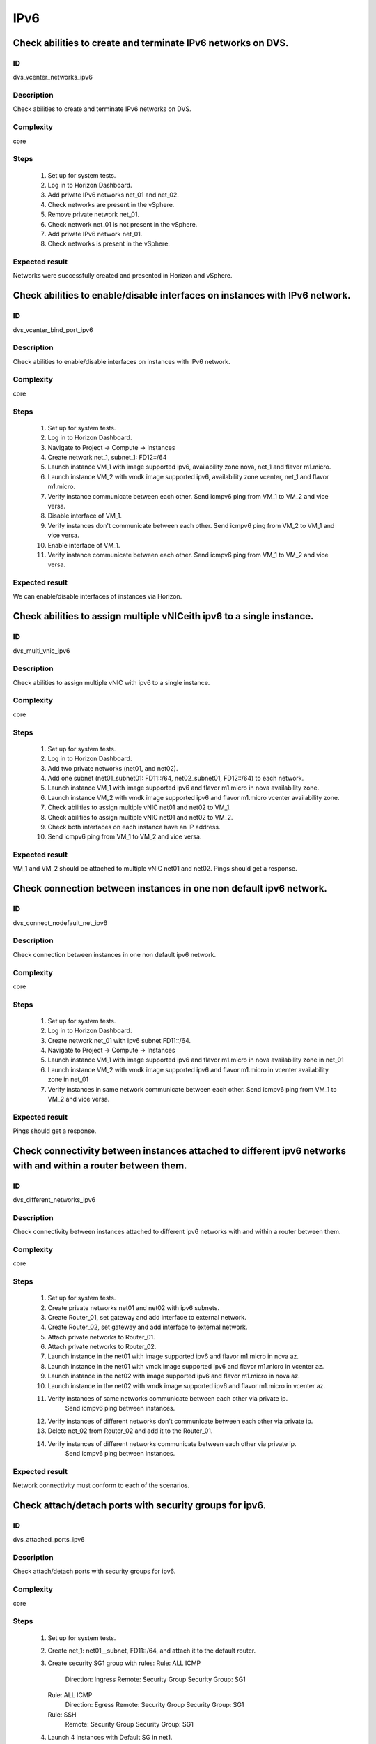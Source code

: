 IPv6
====

Check abilities to create and terminate IPv6 networks on DVS.
-------------------------------------------------------------


ID
##

dvs_vcenter_networks_ipv6


Description
###########

Check abilities to create and terminate IPv6 networks on DVS.


Complexity
##########

core


Steps
#####

    1. Set up for system tests.
    2. Log in to Horizon Dashboard.
    3. Add private IPv6 networks net_01 and net_02.
    4. Check networks are present in the vSphere.
    5. Remove private network net_01.
    6. Check network net_01 is not present in the vSphere.
    7. Add private IPv6 network net_01.
    8. Check networks is present in the vSphere.


Expected result
###############

Networks were successfully created and presented in Horizon and vSphere.



Check abilities to enable/disable interfaces on instances with IPv6 network.
----------------------------------------------------------------------------


ID
##

dvs_vcenter_bind_port_ipv6


Description
###########

Check abilities to enable/disable interfaces on instances with IPv6 network.


Complexity
##########

core


Steps
#####

    1. Set up for system tests.
    2. Log in to Horizon Dashboard.
    3. Navigate to Project -> Compute -> Instances
    4. Create network net_1, subnet_1: FD12::/64
    5. Launch instance VM_1 with image supported ipv6, availability zone nova, net_1 and flavor m1.micro.
    6. Launch instance VM_2 with vmdk image supported ipv6, availability zone  vcenter, net_1 and flavor m1.micro.
    7. Verify instance communicate between each other. Send icmpv6 ping from VM_1 to VM_2 and vice versa.
    8. Disable interface of VM_1.
    9. Verify instances don't communicate between each other. Send icmpv6 ping from VM_2 to VM_1 and vice versa.
    10. Enable interface of VM_1.
    11. Verify instance communicate between each other. Send icmpv6 ping from VM_1 to VM_2 and vice versa.


Expected result
###############

We can enable/disable interfaces of instances via Horizon.



Check abilities to assign multiple vNICeith ipv6 to a single instance.
----------------------------------------------------------------------


ID
##

dvs_multi_vnic_ipv6


Description
###########

Check abilities to assign multiple vNIC with ipv6 to a single instance.


Complexity
##########

core


Steps
#####

    1. Set up for system tests.
    2. Log in to Horizon Dashboard.
    3. Add two private networks (net01, and net02).
    4. Add one subnet (net01_subnet01: FD11::/64, net02_subnet01, FD12::/64) to each network.
    5. Launch instance VM_1 with image supported ipv6 and flavor m1.micro in nova availability zone.
    6. Launch instance VM_2 with vmdk image supported ipv6 and flavor m1.micro vcenter availability zone.
    7. Check abilities to assign multiple vNIC net01 and net02 to VM_1.
    8. Check abilities to assign multiple vNIC net01 and net02 to VM_2.
    9. Check both interfaces on each instance have an IP address.
    10. Send icmpv6 ping from VM_1 to VM_2 and vice versa.


Expected result
###############

VM_1 and VM_2 should be attached to multiple vNIC net01 and net02. Pings should get a response.



Check connection between instances in one non default ipv6 network.
-------------------------------------------------------------------


ID
##

dvs_connect_nodefault_net_ipv6


Description
###########

Check connection between instances in one non default ipv6 network.


Complexity
##########

core


Steps
#####

    1. Set up for system tests.
    2. Log in to Horizon Dashboard.
    3. Create network net_01 with ipv6 subnet FD11::/64.
    4. Navigate to Project -> Compute -> Instances
    5. Launch instance VM_1 with image supported ipv6 and flavor m1.micro in nova availability zone in net_01
    6. Launch instance VM_2 with vmdk image supported ipv6 and flavor m1.micro in vcenter availability zone in net_01
    7. Verify instances in same network communicate between each other. Send icmpv6 ping from VM_1 to VM_2 and vice versa.


Expected result
###############

Pings should get a response.


Check connectivity between instances attached to different ipv6 networks with and within a router between them.
---------------------------------------------------------------------------------------------------------------


ID
##

dvs_different_networks_ipv6


Description
###########

Check connectivity between instances attached to different ipv6 networks with and within a router between them.


Complexity
##########

core


Steps
#####

    1. Set up for system tests.
    2. Create private networks net01 and net02 with ipv6 subnets.
    3. Create Router_01, set gateway and add interface to external network.
    4. Create Router_02, set gateway and add interface to external network.
    5. Attach private networks to Router_01.
    6. Attach private networks to Router_02.
    7. Launch instance in the net01 with image supported ipv6 and flavor m1.micro in nova az.
    8. Launch instance in the net01 with vmdk image supported ipv6 and flavor m1.micro in vcenter az.
    9. Launch instance in the net02 with image supported ipv6 and flavor m1.micro in nova az.
    10. Launch instance in the net02 with vmdk image supported ipv6 and flavor m1.micro in vcenter az.
    11. Verify instances of same networks communicate between each other via private ip.
         Send icmpv6 ping between instances.
    12. Verify instances of different networks don't communicate between each other via private ip.
    13. Delete net_02 from Router_02 and add it to the Router_01.
    14. Verify instances of different networks communicate between each other via private ip.
         Send icmpv6 ping between instances.


Expected result
###############

Network connectivity must conform to each of the scenarios.



Check attach/detach ports with security groups for ipv6.
--------------------------------------------------------


ID
##

dvs_attached_ports_ipv6


Description
###########

Check attach/detach ports with security groups for ipv6.


Complexity
##########

core


Steps
#####

    1. Set up for system tests.
    2. Create net_1: net01__subnet, FD11::/64, and attach it to the default router.
    3. Create security SG1 group with rules:
       Rule: ALL ICMP
         Direction: Ingress
         Remote: Security Group
         Security Group: SG1
       Rule: ALL ICMP
         Direction: Egress
         Remote: Security Group
         Security Group: SG1
       Rule: SSH
         Remote: Security Group
         Security Group: SG1
    4. Launch 4 instances with Default SG in net1.
    5. Attach SG1 to 2 launched instances and detach default sg.
    6. Verify icmp/ssh is allowed between instances from SG1.
    7. Verify icmp/ssh is denied to instances of SG1 from instances of Default SG.
    8. Detach ports of all instances from net_1.
    9. Attach ports of all instances to net_1.
    10. Check all instances are in Default SG.
    11. Verify icmp/ssh is allowed between instances.
    12. Change of some instances Default SG to SG1.
    13. Verify icmp/ssh is allowed between instances from SG1.
    14. Verify icmp/ssh is denied to instances of SG1 from instances of Default SG.


Expected result
###############

Verify network traffic is allowed/denied to instances according security groups
rules.



Check dualstack instance creation with ipv6 slaac
-------------------------------------------------


ID
##

dvs_dualstack_ipv6_slaac


Description
###########

Check dualstack instance creation with ipv6 slaac


Complexity
##########

core


Steps
#####

    1. Set up for system tests.
    2. Create folowing network:
       network name: net_1
       subnet_v6: FD11::/64, ipv6_address_mode: SLAAC
       subnet_v4: 192.168.0.0/24, DNS: 8.8.8.8, 8.8.4.4
       and attach it to the default router.
    3. Launch instance vcenter_VM with vmdk image supported ipv6 in net_1 in vcenter az
    4. Launch instance nova_VM with image supported ipv6 in net_1 in nova az
    5. Verify instances have got an ipv4 and ipv6 addresses.
       IPv6 address should contain EUI-64 of interface.
    6. Verify icmp/ssh is allowed between instances by ipv4 address.
    7. Verify icmp/ssh is allowed between instances by ipv6 unique address.
    8. Verify icmp/ssh is allowed between instances by ipv6 link-local address.


Expected result
###############

Instances can ping each other and ssh is allowed between instances.



Check dualstack linc-local connectivity
---------------------------------------


ID
##

dvs_dualstack_linc_local


Description
###########

Check dualstack lonc-local connectivity


Complexity
##########

core


Steps
#####

    1. Set up for system tests.
    2. Create folowing networks:
       network name: net_1
         subnet_v6: FD11::/64, ipv6_address_mode: SLAAC
         subnet_v4: 192.168.11.0/24, DNS: 8.8.8.8, 8.8.4.4
       network name: net_2
         subnet_v6: FD12::/64, ipv6_address_mode: SLAAC
         subnet_v4: 192.168.12.0/24, DNS: 8.8.8.8, 8.8.4.4
       and attach them to the default router.
    3. Launch instance vcenter_VM1 with vmdk image supported ipv6 in net_1 in vcenter az.
    4. Launch instance vcenter_VM2 with vmdk image supported ipv6 in net_1 in vcenter az.
    5. Verify instances have got an ipv4 and ipv6 addresses.
       IPv6 address should contain EUI-64 of interface.
    6. Verify icmp/ssh is allowed between instances by ipv4 address.
    7. Verify icmp/ssh is allowed between instances by ipv6 unique address.
    8. Verify icmp/ssh is allowed between instances by ipv6 link-local address.
    9. Detach net_1 interface from vcenter_VM2.
    10. Attach net_2 interface to vcenter_VM2 and reboot instance.
    11. Verify icmp/ssh is allowed between instances by ipv4 address.
    12. Verify icmp/ssh is allowed between instances by ipv6 unique address.
    13. Verify icmp/ssh is denied between instances by ipv6 link-local address.


Expected result
###############

Instances can ping each other and ssh is allowed between instances when
they are connected to the same network. Instances can not communicate between
each other by linc-local ip when they are in different networks.



Check ipv6 DHCPv6 stateless instances creation.
-----------------------------------------------


ID
##

dvs_dhcpv6_stateless_ipv6


Description
###########

Check ipv6 DHCPv6 stateless instances creation.


Complexity
##########

core


Steps
#####

    1. Set up for system tests.
    2. Create folowing networks:
       network name: net_1
         subnet_v6: FD11::/64, ipv6_address_mode: DHCPv6 stateless
       and attach it to the default router.
    3. Launch instance vcenter_VM1 with vmdk image supported ipv6 in net_1 in vcenter az.
    4. Launch instance vcenter_VM2 with vmdk image supported ipv6 in net_1 in nova az.
    5. Verify instances have got an ipv6 addresses.
       IPv6 address should contain EUI-64 of interface.
    6. Verify icmp/ssh is allowed between instances by ipv6 unique address.
    7. Verify icmp/ssh is allowed between instances by ipv6 link-local address.


Expected result
###############

Instances can ping each other and ssh is allowed between instances.



Check ipv6 DHCPv6 statefull instances creation.
-----------------------------------------------


ID
##

dvs_dhcpv6_statefull_ipv6


Description
###########

Check ipv6 DHCPv6 stateless instances creation.


Complexity
##########

core


Steps
#####

    1. Set up for system tests.
    2. Create folowing networks:
       network name: net_1
         subnet_v6: FD11::/64, ipv6_address_mode: DHCPv6 statefull
       and attach it to the default router.
    3. Launch instance vcenter_VM1 with vmdk image supported ipv6 in net_1 in vcenter az.
    4. Launch instance vcenter_VM2 with image supported ipv6 in net_1 in nova az.
    5. Verify instances have got an ipv6 addresses.
       IPv6 address should NOT contain EUI-64 of interface.
    6. Verify icmp/ssh is allowed between instances by ipv6 unique address.
    7. Verify icmp/ssh is allowed between instances by ipv6 link-local address.


Expected result
###############

Instances can ping each other and ssh is allowed between instances.



Check ipv6 DHCPv6 statefull duplicate detected.
-----------------------------------------------


ID
##

dvs_dhcpv6_statefull_duplicate_detected


Description
###########

Check ipv6 DHCPv6 statefull duplicate detected.


Complexity
##########

core


Steps
#####

    1. Set up for system tests.
    2. Create folowing networks:
       network name: net_1
         subnet_v6: FD11::/64,
         ipv6_address_mode: DHCPv6 statefull
         ipv6_address_range: fd11::2,fd11::3
    3. Launch instance vcenter_VM1 with vmdk image supported ipv6 in net_1 in vcenter az.
    4. Launch instance vcenter_VM2 with vmdk image supported ipv6 in net_1 in vcenter az.
    5. Verify instances vcenter_VM1 has got an ipv6 addresses fd11::3.
    6. Verify instances vcenter_VM2 is in ERROR state and has NOT got an ipv6 addresses.


Expected result
###############

Only vcenter_VM1 get an ipv6 address and was deployed successfully.




Security group rules for ipv6 in dualstack.
-------------------------------------------


ID
##

dvs_vcenter_dualstack_sg_ipv6


Description
###########

Verify network traffic is allowed/denied to instances according security groups
rules.


Complexity
##########

core


Steps
#####

    1. Set up for system tests.
    2. Create folowing networks:
       network name: net_1
         subnet_v6: FD11::/64, ipv6_address_mode: SLAAC
         subnet_v4: 192.168.11.0/24, DNS: 8.8.8.8, 8.8.4.4
         and attach it to the default router.
    4. Create security groups: SG_web, SG_db, SG_man, SG_DNS, SG_defaultv4_icmpv6
    5. Delete all default egress rules from: SG_web, SG_db, SG_man, SG_DNS
    6. Delete v6 rules from SG_defaultv4_icmpv6 and add:
       Rule: Other protocols
         direction: Ingress
         remote: Security Group
         Security Group: SG_default_v4
         ether type: IPv4
       Rule: ALL ICMP
         Direction: Ingress
         Remote: CIDR
         CIDR: ::/0
       Rule: ALL ICMP
         Direction: Egress
         Remote: CIDR
         CIDR: ::/0
    7. Add rules to SG_web:
       Rule: MYSQL
         remote: Security Group
         Security Group: SG_db
       Rule: SSH
         remote: Security Group
         Security Group: SG_man
       Rule: HTTP
         remote: CIDR
         CIDR: ::/0
    8. Add rules to SG_db:
       Rule: MYSQL
         remote: Security Group
         Security Group: SG_web
       Rule: HTTP
         remote: CIDR
         CIDR: ::/0
       Rule: HTTPS
         remote: CIDR
         CIDR: ::/0
       Rule: SSH
         remote: Security Group
         Security Group: SG_man
    9. Add rules to SG_DNS:
       Rule: DNS
         remote: CIDR
         CIDR: ::/0
    10. Add rules to SG_man:
       Rule: SSH
         remote: CIDR
         CIDR: ::/0
    11. Launch following instances in net_1 from image 'ubuntu':
        instance 'webserver' of vcenter az with SG_web, SG_DNS, SG_icmpv6, SG_defaultv4_icmpv6
        instance 'mysqldb ' of vcenter az with SG_db, SG_DNS, SG_icmpv6, SG_defaultv4_icmpv6
        instance 'manage' of nova az with SG_man, SG_DNS, SG_default_ipv6
    12. Verify traffic is allowed to vm 'webserver' from internet by ipv6 http port 80.
    13. Verify traffic is allowed to vm 'webserver' from vm 'manage' by ipv6 tcp port 22.
    14. Verify traffic is allowed to vm 'webserver' from vm 'mysqldb' by ipv6 tcp port 3306.
    15. Verify traffic is allowed to internet from instance 'mysqldb' by ipv6 https port 443.
    16. Verify traffic is allowed to instance 'mysqldb' from vm 'manage' by ipv6 tcp port 22.
    17. Verify traffic is allowed to vm 'manage' from internet by ipv4 tcp port 22.
    18. Verify traffic is denied to vm 'webserver' from internet by ipv6 tcp port 22.
    19. Verify traffic is denied to vm 'mysqldb' from internet by ipv6 tcp port 3306.
    20. Verify traffic is denied to vm 'manage' from internet by ipv6 http port 80.
    21. Verify traffic is allowed to all instances from DNS server by ipv6 udp/tcp port 53 and vice versa.
    22. Verify all ipv4 traffic is allowed.


Expected result
###############

Network traffic is allowed/denied to instances according security groups
rules.



Security group rules for ipv4 in dualstack.
-------------------------------------------


ID
##

dvs_vcenter_dualstack_sg_ipv4


Description
###########

Verify network traffic is allowed/denied to instances according security groups
rules.


Complexity
##########

core


Steps
#####

    1. Set up for system tests.
    2. Create folowing networks:
       network name: net_1
         subnet_v6: FD11::/64, ipv6_address_mode: SLAAC
         subnet_v4: 192.168.11.0/24, DNS: 8.8.8.8, 8.8.4.4
         and attach it to the default router.
    4. Create security groups: SG_web, SG_db, SG_man, SG_DNS, SG_default_ipv6
    5. Delete all default egress rules from: SG_web, SG_db, SG_man, SG_DNS
    6. Delete IPv4 rules from SG_default_ipv6 and add:
       Rule: Other protocols
         direction: Ingress
         remote: Security Group
         Security Group: SG_default_ipv6
    7. Add rules to SG_web:
       Rule: MYSQL
         remote: Security Group
         Security Group: SG_db
       Rule: SSH
         remote: Security Group
         Security Group: SG_man
       Rule: HTTP
         remote: CIDR
         CIDR: 0.0.0.0/0
    8. Add rules to SG_db:
       Rule: MYSQL
         remote: Security Group
         Security Group: SG_web
       Rule: HTTP
         remote: CIDR
         CIDR: 0.0.0.0/0
       Rule: HTTPS
         remote: CIDR
         CIDR: 0.0.0.0/0
       Rule: SSH
         remote: Security Group
         Security Group: SG_man
    9. Add rules to SG_DNS:
       Rule: DNS
         remote: CIDR
         CIDR: 0.0.0.0/0
    10. Add rules to SG_man:
       Rule: SSH
         remote: CIDR
         CIDR: 0.0.0.0/0
    11. Launch following instances in net_1 from image 'ubuntu':
        instance 'webserver' of vcenter az with SG_web, SG_DNS, SG_default_ipv6
        instance 'mysqldb ' of vcenter az with SG_db, SG_DNS, SG_default_ipv6
        instance 'manage' of nova az with SG_man, SG_DNS, SG_default_ipv6
    12. Verify traffic is allowed to vm 'webserver' from internet by ipv4 http port 80.
    13. Verify traffic is allowed to vm 'webserver' from vm 'manage' by ipv4 tcp port 22.
    14. Verify traffic is allowed to vm 'webserver' from vm 'mysqldb' by ipv4 tcp port 3306.
    15. Verify traffic is allowed to internet from instance 'mysqldb' by ipv4 https port 443.
    16. Verify traffic is allowed to instance 'mysqldb' from vm 'manage' by ipv4 tcp port 22.
    17. Verify traffic is allowed to vm 'manage' from internet by ipv4 tcp port 22.
    18. Verify traffic isn denied to vm 'webserver' from internet by ipv4 tcp port 22.
    19. Verify traffic isn denied to vm 'mysqldb' from internet by ipv4 tcp port 3306.
    20. Verify traffic isn denied to vm 'manage' from internet by ipv4 http port 80.
    21. Verify traffic is allowed to all instances from DNS server by ipv4 udp/tcp port 53 and vice versa.
    22. Verify all ipv6 traffic is allowed.


Expected result
###############

Network traffic is allowed/denied to instances according security groups
rules.